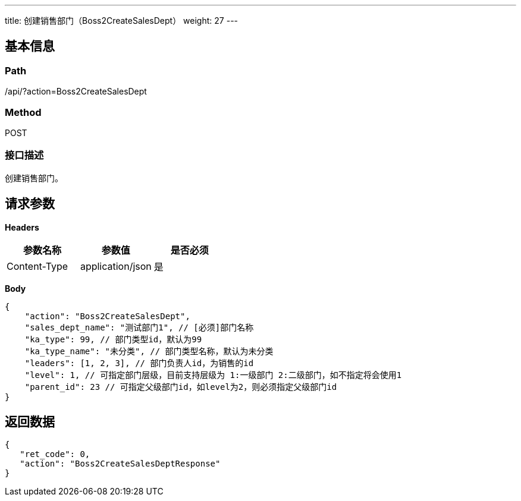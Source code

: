 ---
title: 创建销售部门（Boss2CreateSalesDept）
weight: 27
---

== 基本信息

=== Path
/api/?action=Boss2CreateSalesDept

=== Method
POST

=== 接口描述
创建销售部门。


== 请求参数

*Headers*

[cols="3*", options="header"]

|===
| 参数名称 | 参数值 | 是否必须

| Content-Type
| application/json
| 是
|===

*Body*

[,javascript]
----
{
    "action": "Boss2CreateSalesDept",
    "sales_dept_name": "测试部门1", // [必须]部门名称
    "ka_type": 99, // 部门类型id，默认为99
    "ka_type_name": "未分类", // 部门类型名称，默认为未分类
    "leaders": [1, 2, 3], // 部门负责人id，为销售的id
    "level": 1, // 可指定部门层级，目前支持层级为 1:一级部门 2:二级部门，如不指定将会使用1
    "parent_id": 23 // 可指定父级部门id，如level为2，则必须指定父级部门id
}
----

== 返回数据

[,javascript]
----
{
   "ret_code": 0,
   "action": "Boss2CreateSalesDeptResponse"
}
----

